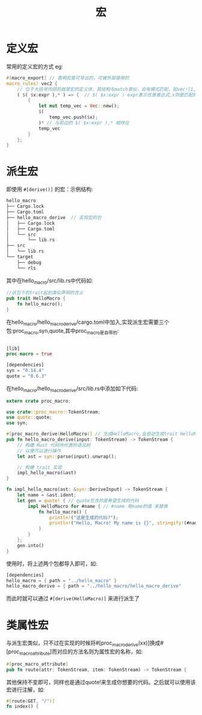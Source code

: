 #+TITLE: 宏

* 定义宏
常用的定义宏的方式
eg:
#+BEGIN_SRC rust
#[macro_export] // 表明宏是可导出的，可被外部使用的
macro_rules! vec2 { 
    // 位于大括号内部的就是宏的定义体，其结构与match类似，会有模式匹配，如vec![1,2,3]就与下方的( $( $x:expr ),* )匹配，所以会执行对应的代码块。但是宏匹配的不是值，而是代码结果。
    ( $( $x:expr ),* ) => {  // $( $x:expr ) expr表示任意表达式,x则是匹配的变量，在代码块中会用到。而后边跟着逗号，则表示一个逗号分隔符可以有选择的出现代码$()之后，* 说明该模式匹配零个或多个 * 之前的任何模式
        {
            let mut temp_vec = Vec::new();
            $(
                temp_vec.push($x);
            )* // 与前边的 $( $x:expr ),* 相呼应 
            temp_vec
        }
    };
}
#+END_SRC
* 派生宏
即使用 =#[derive()]= 的宏：示例结构:
#+BEGIN_SRC rust
hello_macro
├── Cargo.lock
├── Cargo.toml
├── hello_macro_derive  // 实现宏的包
│   ├── Cargo.lock
│   ├── Cargo.toml
│   └── src
│       └── lib.rs
├── src
│   └── lib.rs
└── target
    ├── debug
    └── rls
#+END_SRC

其中在hello_macro/src/lib.rs中代码如:
#+BEGIN_SRC rust
//该包下的trait起到类似声明的含义
pub trait HelloMacro {
    fn hello_macro();
}
#+END_SRC

在hello_macro/hello_macro_derive/cargo.toml中加入,实现派生宏需要三个包:proc_macro,syn,quote,其中proc_macro是自带的:
#+BEGIN_SRC rust

[lib]
proc-macro = true

[dependencies]
syn = "0.14.4"
quote = "0.6.3"
#+END_SRC
在hello_macro/hello_macro_derive/src/lib.rs中添加如下代码:
#+BEGIN_SRC rust
extern crate proc_macro;

use crate::proc_macro::TokenStream;
use quote::quote;
use syn;

#[proc_macro_derive(HelloMacro)] // 生成HelloMacro,会自动生成trait HelloMacro,所以前边的包中的trait HelloMacro不能添加到这个包中
pub fn hello_macro_derive(input: TokenStream) -> TokenStream {
    // 构建 Rust 代码所代表的语法树
    // 以便可以进行操作
    let ast = syn::parse(input).unwrap();

    // 构建 trait 实现
    impl_hello_macro(&ast)
}

fn impl_hello_macro(ast: &syn::DeriveInput) -> TokenStream {
    let name = &ast.ident;
    let gen = quote! { // quote包含的是希望生成的代码
        impl HelloMacro for #name { // #name 用name的值 来替换
            fn hello_macro() {
                println!("这是生成的代码?");
                println!("Hello, Macro! My name is {}", stringify!(#name));
            }
        }
    };
    gen.into()
}
#+END_SRC
使用时，将上述两个包都导入即可，如:
#+BEGIN_SRC rust
[dependencies]
hello_macro = { path = "../hello_macro" }
hello_macro_derive = { path = "../hello_macro/hello_macro_derive" 
#+END_SRC
而此时就可以通过 =#[derive(HelloMacro)]= 来进行派生了

* 类属性宏
与派生宏类似，只不过在实现的时候将#[proc_macro_derive(xx)]换成#[proc_macro_attribute]而对应的方法名则为属性宏的名称，如:
#+BEGIN_SRC rust
#[proc_macro_attribute]
pub fn route(attr: TokenStream, item: TokenStream) -> TokenStream {
#+END_SRC
其他保持不变即可，同样也是通过quote!来生成你想要的代码。之后就可以使用该宏进行注解，如:
#+BEGIN_SRC rust
#[route(GET, "/")]
fn index() {
#+END_SRC
